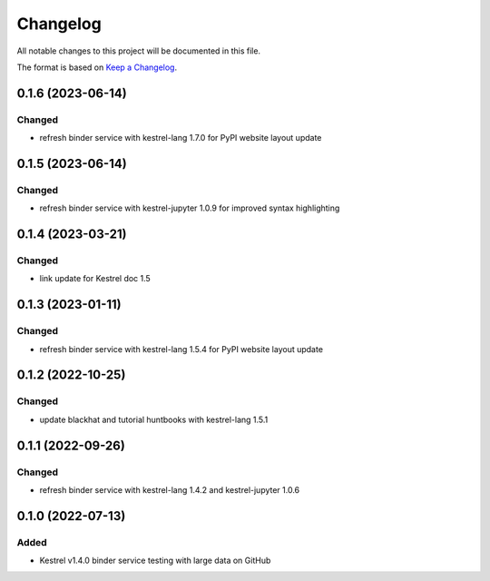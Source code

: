 =========
Changelog
=========

All notable changes to this project will be documented in this file.

The format is based on `Keep a Changelog`_.

0.1.6 (2023-06-14)
==================

Changed
-------

- refresh binder service with kestrel-lang 1.7.0 for PyPI website layout update

0.1.5 (2023-06-14)
==================

Changed
-------

- refresh binder service with kestrel-jupyter 1.0.9 for improved syntax highlighting

0.1.4 (2023-03-21)
==================

Changed
-------

- link update for Kestrel doc 1.5

0.1.3 (2023-01-11)
==================

Changed
-------

- refresh binder service with kestrel-lang 1.5.4 for PyPI website layout update

0.1.2 (2022-10-25)
==================

Changed
-------

- update blackhat and tutorial huntbooks with kestrel-lang 1.5.1

0.1.1 (2022-09-26)
==================

Changed
-------

- refresh binder service with kestrel-lang 1.4.2 and kestrel-jupyter 1.0.6

0.1.0 (2022-07-13)
==================

Added
-----

- Kestrel v1.4.0 binder service testing with large data on GitHub

.. _Keep a Changelog: https://keepachangelog.com/en/1.0.0/
